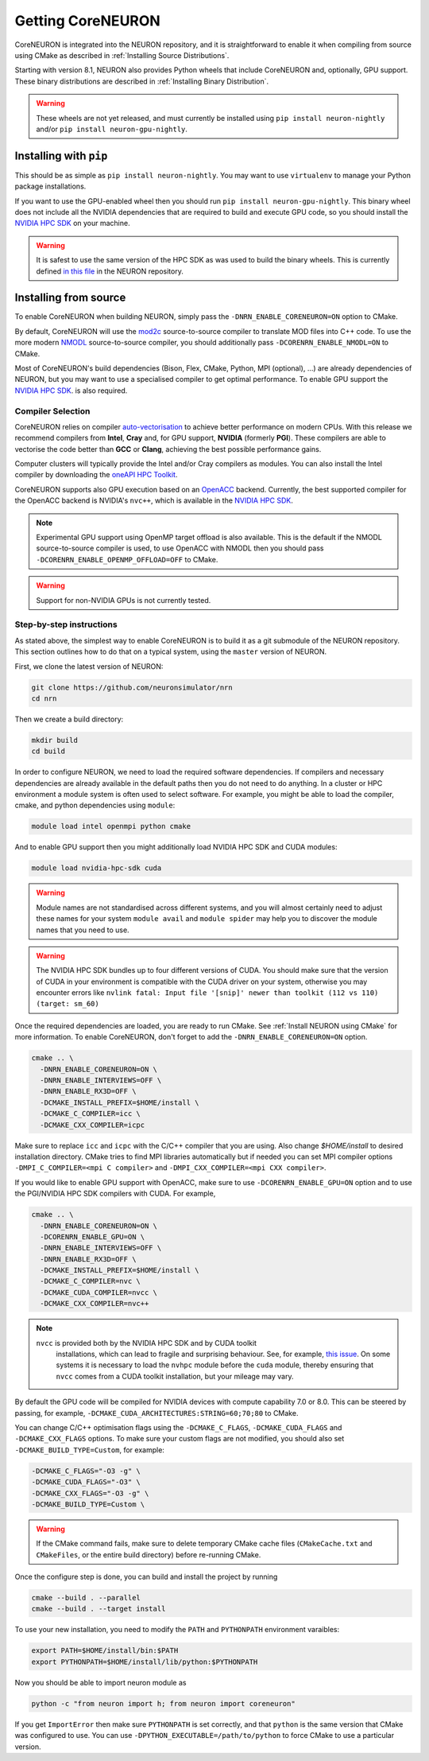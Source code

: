 .. _getting-coreneuron:

Getting CoreNEURON
##################
CoreNEURON is integrated into the NEURON repository, and it is straightforward to enable it when compiling from source using CMake as described in :ref:`Installing Source Distributions`.

Starting with version 8.1, NEURON also provides Python wheels that include CoreNEURON and, optionally, GPU support. These binary distributions are described in :ref:`Installing Binary Distribution`.

.. warning::
   These wheels are not yet released, and must currently be installed using ``pip install neuron-nightly`` and/or ``pip install neuron-gpu-nightly``.

Installing with ``pip``
***********************
This should be as simple as ``pip install neuron-nightly``.
You may want to use ``virtualenv`` to manage your Python package installations.

If you want to use the GPU-enabled wheel then you should run ``pip install neuron-gpu-nightly``.
This binary wheel does not include all the NVIDIA dependencies that are required to build and execute GPU code, so you should install the `NVIDIA HPC SDK <https://developer.nvidia.com/hpc-sdk>`_ on your machine.

.. warning::
   It is safest to use the same version of the HPC SDK as was used to build the binary wheels.
   This is currently defined `in this file <https://github.com/neuronsimulator/nrn/blob/master/packaging/python/Dockerfile_gpu>`_ in the NEURON repository.


Installing from source
**********************
To enable CoreNEURON when building NEURON, simply pass the ``-DNRN_ENABLE_CORENEURON=ON`` option to CMake.

By default, CoreNEURON will use the `mod2c <https://github.com/BlueBrain/mod2c>`_ source-to-source compiler to translate MOD files into C++ code.
To use the more modern `NMODL <https://github.com/BlueBrain/nmodl>`_ source-to-source compiler, you should additionally pass ``-DCORENRN_ENABLE_NMODL=ON`` to CMake.

Most of CoreNEURON's build dependencies (Bison, Flex, CMake, Python, MPI (optional), ...) are already dependencies of NEURON, but you may want to use a specialised compiler to get optimal performance.
To enable GPU support the `NVIDIA HPC SDK <https://developer.nvidia.com/hpc-sdk>`_. is also required.

Compiler Selection
==================
CoreNEURON relies on compiler `auto-vectorisation <https://en.wikipedia.org/wiki/Automatic_vectorization>`_ to achieve better performance on modern CPUs.
With this release we recommend compilers from **Intel**, **Cray** and, for GPU support, **NVIDIA** (formerly **PGI**).
These compilers are able to vectorise the code better than **GCC** or **Clang**, achieving the best possible performance gains.

Computer clusters will typically provide the Intel and/or Cray compilers as modules.
You can also install the Intel compiler by downloading the `oneAPI HPC Toolkit <https://software.intel.com/content/www/us/en/develop/tools/oneapi/hpc-toolkit.html>`_.

CoreNEURON supports also GPU execution based on an `OpenACC <https://en.wikipedia.org/wiki/OpenACC>`_ backend.
Currently, the best supported compiler for the OpenACC backend is NVIDIA's ``nvc++``, which is available in the `NVIDIA HPC SDK <https://developer.nvidia.com/hpc-sdk>`_.

.. note::
   Experimental GPU support using OpenMP target offload is also available.
   This is the default if the NMODL source-to-source compiler is used, to use OpenACC with NMODL then you should pass ``-DCORENRN_ENABLE_OPENMP_OFFLOAD=OFF`` to CMake.

.. warning::
   Support for non-NVIDIA GPUs is not currently tested.

Step-by-step instructions
=========================
As stated above, the simplest way to enable CoreNEURON is to build it as a git submodule of the NEURON repository.
This section outlines how to do that on a typical system, using the ``master`` version of NEURON.

First, we clone the latest version of NEURON:

.. code-block::

   git clone https://github.com/neuronsimulator/nrn
   cd nrn

Then we create a build directory:

.. code-block::

   mkdir build
   cd build

In order to configure NEURON, we need to load the required software dependencies.
If compilers and necessary dependencies are already available in the default paths then you do not need to do anything.
In a cluster or HPC environment a module system is often used to select software.
For example, you might be able to load the compiler, cmake, and python dependencies using ``module``:

.. code-block::

   module load intel openmpi python cmake

And to enable GPU support then you might additionally load NVIDIA HPC SDK and CUDA modules:

.. code-block::

   module load nvidia-hpc-sdk cuda

.. warning::
   Module names are not standardised across different systems, and you will almost certainly need to adjust these names for your system
   ``module avail`` and ``module spider`` may help you to discover the module names that you need to use.


.. warning::
   The NVIDIA HPC SDK bundles up to four different versions of CUDA.
   You should make sure that the version of CUDA in your environment is compatible with the CUDA driver on your system, otherwise you may encounter errors like
   ``nvlink fatal: Input file '[snip]' newer than toolkit (112 vs 110) (target: sm_60)``

Once the required dependencies are loaded, you are ready to run CMake. See :ref:`Install NEURON using CMake` for more information.
To enable CoreNEURON, don't forget to add the ``-DNRN_ENABLE_CORENEURON=ON`` option.

.. code-block::

   cmake .. \
     -DNRN_ENABLE_CORENEURON=ON \
     -DNRN_ENABLE_INTERVIEWS=OFF \
     -DNRN_ENABLE_RX3D=OFF \
     -DCMAKE_INSTALL_PREFIX=$HOME/install \
     -DCMAKE_C_COMPILER=icc \
     -DCMAKE_CXX_COMPILER=icpc

Make sure to replace ``icc`` and ``icpc`` with the C/C++ compiler that you are using.
Also change `$HOME/install` to desired installation directory.
CMake tries to find MPI libraries automatically but if needed you can set MPI compiler options ``-DMPI_C_COMPILER=<mpi C compiler>`` and ``-DMPI_CXX_COMPILER=<mpi CXX compiler>``.

If you would like to enable GPU support with OpenACC, make sure to use ``-DCORENRN_ENABLE_GPU=ON`` option and to use the PGI/NVIDIA HPC SDK compilers with CUDA.
For example,

.. code-block::

   cmake .. \
     -DNRN_ENABLE_CORENEURON=ON \
     -DCORENRN_ENABLE_GPU=ON \
     -DNRN_ENABLE_INTERVIEWS=OFF \
     -DNRN_ENABLE_RX3D=OFF \
     -DCMAKE_INSTALL_PREFIX=$HOME/install \
     -DCMAKE_C_COMPILER=nvc \
     -DCMAKE_CUDA_COMPILER=nvcc \
     -DCMAKE_CXX_COMPILER=nvc++

.. note::
  ``nvcc`` is provided both by the NVIDIA HPC SDK and by CUDA toolkit
   installations, which can lead to fragile and surprising behaviour.
   See, for example, `this issue <https://forums.developer.nvidia.com/t/nvcc-only-partially-respects-cuda-home-input-file-newer-than-toolkit/182599>`_.
   On some systems it is necessary to load the ``nvhpc`` module before
   the ``cuda`` module, thereby ensuring that ``nvcc`` comes from a
   CUDA toolkit installation, but your mileage may vary.

By default the GPU code will be compiled for NVIDIA devices with compute capability 7.0 or 8.0.
This can be steered by passing, for example, ``-DCMAKE_CUDA_ARCHITECTURES:STRING=60;70;80`` to CMake.

You can change C/C++ optimisation flags using the  ``-DCMAKE_C_FLAGS``, ``-DCMAKE_CUDA_FLAGS`` and ``-DCMAKE_CXX_FLAGS`` options.
To make sure your custom flags are not modified, you should also set ``-DCMAKE_BUILD_TYPE=Custom``, for example:

.. code-block::

   -DCMAKE_C_FLAGS="-O3 -g" \
   -DCMAKE_CUDA_FLAGS="-O3" \
   -DCMAKE_CXX_FLAGS="-O3 -g" \
   -DCMAKE_BUILD_TYPE=Custom \

.. warning::
   If the CMake command fails, make sure to delete temporary CMake cache files (``CMakeCache.txt`` and ``CMakeFiles``, or the entire build directory) before re-running CMake.

Once the configure step is done, you can build and install the project by running

.. code-block::

   cmake --build . --parallel
   cmake --build . --target install

To use your new installation, you need to modify the ``PATH`` and ``PYTHONPATH`` environment varaibles:

.. code-block::

   export PATH=$HOME/install/bin:$PATH
   export PYTHONPATH=$HOME/install/lib/python:$PYTHONPATH

Now you should be able to import neuron module as

.. code-block::

   python -c "from neuron import h; from neuron import coreneuron"

If you get ``ImportError`` then make sure ``PYTHONPATH`` is set correctly, and that ``python`` is the same version that CMake was configured to use.
You can use ``-DPYTHON_EXECUTABLE=/path/to/python`` to force CMake to use a particular version.
